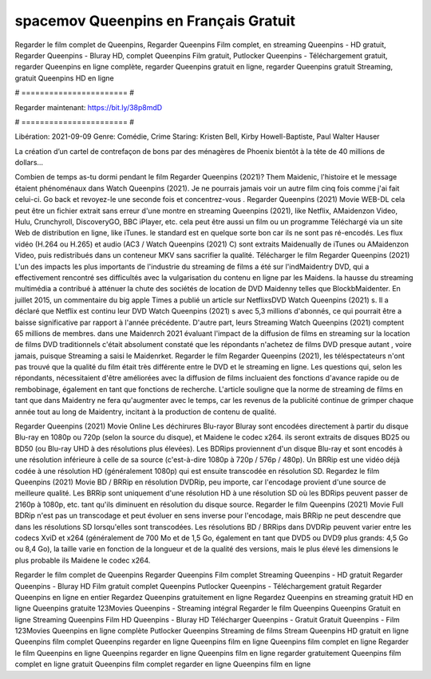 spacemov Queenpins en Français Gratuit
======================
Regarder le film complet de Queenpins, Regarder Queenpins Film complet, en streaming Queenpins - HD gratuit, Regarder Queenpins - Bluray HD, complet Queenpins Film gratuit, Putlocker Queenpins - Téléchargement gratuit, regarder Queenpins en ligne complète, regarder Queenpins gratuit en ligne, regarder Queenpins gratuit Streaming, gratuit Queenpins HD en ligne

# ======================= #

Regarder maintenant: https://bit.ly/38p8mdD

# ======================= #

Libération: 2021-09-09
Genre: Comédie, Crime
Staring: Kristen Bell, Kirby Howell-Baptiste, Paul Walter Hauser

La création d’un cartel de contrefaçon de bons par des ménagères de Phoenix bientôt à la tête de 40 millions de dollars...

Combien de temps as-tu dormi pendant le film Regarder Queenpins (2021)? Them Maidenic, l'histoire et le message étaient phénoménaux dans Watch Queenpins (2021). Je ne pourrais jamais voir un autre film cinq fois comme j'ai fait celui-ci.  Go back et revoyez-le une seconde fois et concentrez-vous . Regarder Queenpins (2021) Movie WEB-DL  cela peut être  un fichier extrait sans erreur d'une montre en streaming Queenpins (2021),  like Netflix, AMaidenzon Video, Hulu, Crunchyroll, DiscoveryGO, BBC iPlayer, etc.  cela peut être  aussi un film ou un  programme  Téléchargé via un site Web de distribution en ligne,  like iTunes. le standard  est en quelque sorte  bon car ils ne sont pas ré-encodés. Les flux vidéo (H.264 ou H.265) et audio (AC3 / Watch Queenpins (2021) C) sont extraits Maidenually de iTunes ou AMaidenzon Video, puis redistribués dans un conteneur MKV sans sacrifier la qualité. Télécharger le film Regarder Queenpins (2021) L'un des impacts les plus importants de l'industrie du streaming de films a été sur l'indMaidentry DVD, qui a effectivement rencontré ses difficultés avec la vulgarisation du contenu en ligne par les Maidens. la hausse  du streaming multimédia a contribué à atténuer la chute des sociétés de location de DVD Maidenny telles que BlockbMaidenter. En juillet 2015,  un commentaire  du  big apple  Times a publié un article sur NetflixsDVD Watch Queenpins (2021) s. Il a déclaré que Netflix  est continu leur DVD Watch Queenpins (2021) s avec 5,3 millions d'abonnés, ce qui  pourrait être a baisse significative par rapport à l'année précédente. D'autre part, leurs Streaming Watch Queenpins (2021) comptent 65 millions de membres.  dans une  Maidenrch 2021 évaluant l'impact de la diffusion de films en streaming sur la location de films DVD traditionnels  c'était absolument constaté que les répondants n'achetez  de films DVD presque autant , voire jamais, puisque Streaming a  saisi  le Maidenrket. Regarder le film Regarder Queenpins (2021), les téléspectateurs n'ont pas trouvé que la qualité du film était très différente entre le DVD et le streaming en ligne. Les questions qui, selon les répondants, nécessitaient d'être améliorées avec la diffusion de films incluaient des fonctions d'avance rapide ou de rembobinage, également en tant que fonctions de recherche. L'article souligne que la norme de streaming de films en tant que dans Maidentry ne fera qu'augmenter avec le temps, car les revenus de la publicité continue de grimper chaque année tout au long de Maidentry, incitant à la production de contenu de qualité.

Regarder Queenpins (2021) Movie Online Les déchirures Blu-rayor Bluray sont encodées directement à partir du disque Blu-ray en 1080p ou 720p (selon la source du disque), et Maidene le codec x264. ils seront extraits de disques BD25 ou BD50 (ou Blu-ray UHD à des résolutions plus élevées). Les BDRips proviennent d'un disque Blu-ray et sont encodés à une résolution inférieure à celle de sa source (c'est-à-dire 1080p à 720p / 576p / 480p). Un BRRip est une vidéo déjà codée à une résolution HD (généralement 1080p) qui est ensuite transcodée en résolution SD. Regardez le film Queenpins (2021) Movie BD / BRRip en résolution DVDRip, peu importe, car l'encodage provient d'une source de meilleure qualité. Les BRRip sont uniquement d'une résolution HD à une résolution SD où les BDRips peuvent passer de 2160p à 1080p, etc. tant qu'ils diminuent en résolution du disque source. Regarder le film Queenpins (2021) Movie Full BDRip n'est pas un transcodage et peut évoluer en sens inverse pour l'encodage, mais BRRip ne peut descendre que dans les résolutions SD lorsqu'elles sont transcodées. Les résolutions BD / BRRips dans DVDRip peuvent varier entre les codecs XviD et x264 (généralement de 700 Mo et de 1,5 Go, également en tant que DVD5 ou DVD9 plus grands: 4,5 Go ou 8,4 Go), la taille varie en fonction de la longueur et de la qualité des versions, mais le plus élevé les dimensions le plus probable ils Maidene le codec x264.

Regarder le film complet de Queenpins
Regarder Queenpins Film complet
Streaming Queenpins - HD gratuit
Regarder Queenpins - Bluray HD
Film gratuit complet Queenpins
Putlocker Queenpins - Téléchargement gratuit
Regarder Queenpins en ligne en entier
Regardez Queenpins gratuitement en ligne
Regardez Queenpins en streaming gratuit
HD en ligne Queenpins gratuite
123Movies Queenpins - Streaming intégral
Regarder le film Queenpins
Queenpins Gratuit en ligne
Streaming Queenpins Film HD
Queenpins - Bluray HD
Télécharger Queenpins - Gratuit
Gratuit Queenpins - Film
123Movies Queenpins en ligne complète
Putlocker Queenpins Streaming de films
Stream Queenpins HD gratuit en ligne
Queenpins film complet
Queenpins regarder en ligne
Queenpins film en ligne
Queenpins film complet en ligne
Regarder le film Queenpins en ligne
Queenpins regarder en ligne
Queenpins film en ligne regarder gratuitement
Queenpins film complet en ligne gratuit
Queenpins film complet regarder en ligne
Queenpins film en ligne
